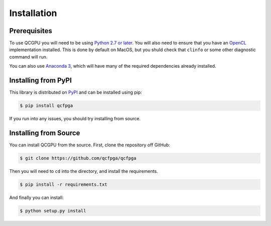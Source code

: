 ============
Installation
============

Prerequisites
-------------

To use QCGPU you will need to be using `Python 2.7 or later <https://www.python.org/downloads/>`_.
You will also need to ensure that you have an `OpenCL <https://www.khronos.org/opencl/>`_ implementation installed. 
This is done by default on MacOS, but you shuld check that ``clinfo`` or some other diagnostic command will run.

You can also use `Anaconda 3 <https://www.continuum.io/downloads>`_, which will have many of the required dependencies already installed.

Installing from PyPI
--------------------

This library is distributed on `PyPI <https://pypi.python.org/pypi/qcfpga>`_ and can be installed using pip:

.. code:: sh

   $ pip install qcfpga

If you run into any issues, you should try installing from source.

Installing from Source
----------------------

You can install QCGPU from the source. First, clone the repository off
GitHub:

.. code:: sh

   $ git clone https://github.com/qcfpga/qcfpga

Then you will need to ``cd`` into the directory, and install the
requirements.

.. code:: sh

   $ pip install -r requirements.txt

And finally you can install:

.. code:: sh

   $ python setup.py install
